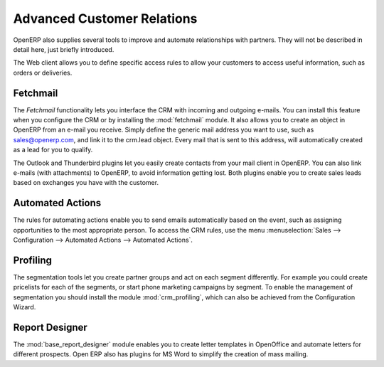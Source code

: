 .. index::
   single: advanced
   single: customer
   single: report
..

Advanced Customer Relations
===========================

OpenERP also supplies several tools to improve and automate relationships with partners. They will not be described in detail here, just briefly introduced.

The Web client allows you to define specific access rules to allow your customers to access useful information, such as orders or deliveries.

.. index::
   single: module; fetchmail

Fetchmail
---------

The *Fetchmail* functionality lets you interface the CRM with incoming and outgoing e-mails.
You can install this feature when you configure the CRM or by installing the :mod:`fetchmail` module.
It also allows you to create an object in OpenERP from an e-mail you receive.
Simply define the generic mail address you want to use, such as sales@openerp.com, and link it to the crm.lead object.
Every mail that is sent to this address, will automatically created as a lead for you to qualify.

.. index::
   single: module; outlook, thunderbird

The Outlook and Thunderbird plugins let you easily create contacts from your mail client in OpenERP.
You can also link e-mails (with attachments) to OpenERP, to avoid information getting lost.
Both plugins enable you to create sales leads based on exchanges you have with the customer.

Automated Actions
-----------------

The rules for automating actions enable you to send emails automatically based on the event,
such as assigning opportunities to the most appropriate person. To access the CRM rules, use the
menu :menuselection:`Sales --> Configuration --> Automated Actions --> Automated Actions`.

.. index::
   single: module; crm_profiling

Profiling
---------

The segmentation tools let you create partner groups and act on each segment differently.
For example you could create pricelists for each of the segments, or start phone marketing campaigns
by segment. To enable the management of segmentation you should install the module
:mod:`crm_profiling`, which can also be achieved from the Configuration Wizard.

.. index::
   single: module; base_report_designer

Report Designer
---------------

The :mod:`base_report_designer` module enables you to create letter templates in OpenOffice and automate
letters for different prospects. Open ERP also has plugins for MS Word to simplify the creation of
mass mailing.


.. Copyright © Open Object Press. All rights reserved.

.. You may take electronic copy of this publication and distribute it if you don't
.. change the content. You can also print a copy to be read by yourself only.

.. We have contracts with different publishers in different countries to sell and
.. distribute paper or electronic based versions of this book (translated or not)
.. in bookstores. This helps to distribute and promote the Open ERP product. It
.. also helps us to create incentives to pay contributors and authors using author
.. rights of these sales.

.. Due to this, grants to translate, modify or sell this book are strictly
.. forbidden, unless Tiny SPRL (representing Open Object Press) gives you a
.. written authorisation for this.

.. Many of the designations used by manufacturers and suppliers to distinguish their
.. products are claimed as trademarks. Where those designations appear in this book,
.. and Open Object Press was aware of a trademark claim, the designations have been
.. printed in initial capitals.

.. While every precaution has been taken in the preparation of this book, the publisher
.. and the authors assume no responsibility for errors or omissions, or for damages
.. resulting from the use of the information contained herein.

.. Published by Open Object Press, Grand Rosière, Belgium

